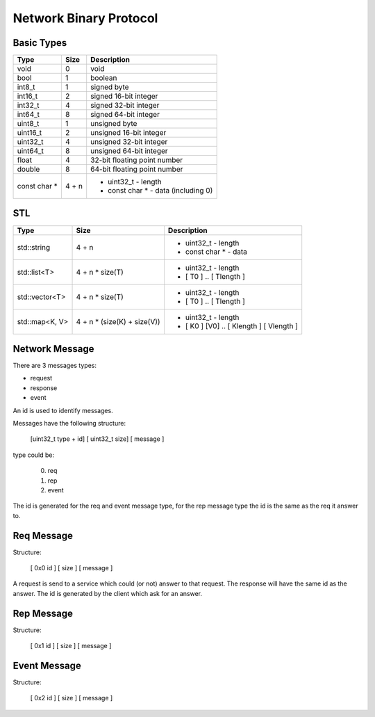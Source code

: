 Network Binary Protocol
=======================

Basic Types
-----------

+--------------+-------------+------------------------------------------------------------------------+
| Type         |   Size      | Description                                                            |
+==============+=============+========================================================================+
| void         | 0           | void                                                                   |
+--------------+-------------+------------------------------------------------------------------------+
| bool         | 1           | boolean                                                                |
+--------------+-------------+------------------------------------------------------------------------+
| int8_t       | 1           | signed byte                                                            |
+--------------+-------------+------------------------------------------------------------------------+
| int16_t      | 2           | signed 16-bit integer                                                  |
+--------------+-------------+------------------------------------------------------------------------+
| int32_t      | 4           | signed 32-bit integer                                                  |
+--------------+-------------+------------------------------------------------------------------------+
| int64_t      | 8           | signed 64-bit integer                                                  |
+--------------+-------------+------------------------------------------------------------------------+
| uint8_t      | 1           | unsigned byte                                                          |
+--------------+-------------+------------------------------------------------------------------------+
| uint16_t     | 2           | unsigned 16-bit integer                                                |
+--------------+-------------+------------------------------------------------------------------------+
| uint32_t     | 4           | unsigned 32-bit integer                                                |
+--------------+-------------+------------------------------------------------------------------------+
| uint64_t     | 8           | unsigned 64-bit integer                                                |
+--------------+-------------+------------------------------------------------------------------------+
| float        | 4           | 32-bit floating point number                                           |
+--------------+-------------+------------------------------------------------------------------------+
| double       | 8           | 64-bit floating point number                                           |
+--------------+-------------+------------------------------------------------------------------------+
| const char * | 4 + n       | - uint32_t - length                                                    |
|              |             | - const char * - data (including \0)                                   |
+--------------+-------------+------------------------------------------------------------------------+


STL
---

+---------------+--------------------------------+----------------------------------------------------------------+
| Type          | Size                           | Description                                                    |
+===============+================================+================================================================+
|std::string    | 4 + n                          | - uint32_t - length                                            |
|               |                                | - const char * - data                                          |
+---------------+--------------------------------+----------------------------------------------------------------+
|std::list<T>   | 4 + n * size(T)                | - uint32_t - length                                            |
|               |                                | - [ T0 ] .. [ Tlength ]                                        |
+---------------+--------------------------------+----------------------------------------------------------------+
|std::vector<T> | 4 + n * size(T)                | - uint32_t - length                                            |
|               |                                | - [ T0 ] .. [ Tlength ]                                        |
+---------------+--------------------------------+----------------------------------------------------------------+
|std::map<K, V> | 4 + n * (size(K) + size(V))    | - uint32_t - length                                            |
|               |                                | - [ K0 ] [V0] .. [ Klength ] [ Vlength ]                       |
+---------------+--------------------------------+----------------------------------------------------------------+


Network Message
---------------

There are 3 messages types:

- request
- response
- event


An id is used to identify messages.

Messages have the following structure:

  [uint32_t type + id] [ uint32_t size] [ message ]

type could be:

 0. req
 1. rep
 2. event

The id is generated for the req and event message type, for the rep message type the id is the same as the req it answer to.


Req Message
-----------

Structure:

  [ 0x0 id ] [ size ] [ message ]

A request is send to a service which could (or not) answer to that request. The response will have the same id as the answer.
The id is generated by the client which ask for an answer.

Rep Message
-----------

Structure:

  [ 0x1 id ] [ size ] [ message ]



Event Message
-------------

Structure:

  [ 0x2 id ] [ size ] [ message ]

